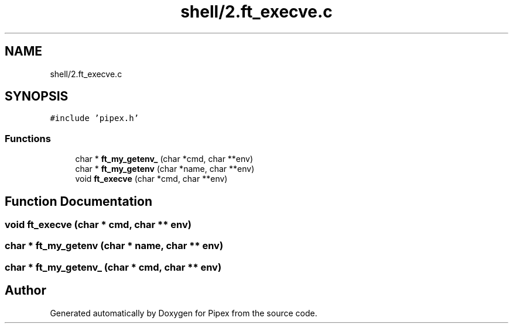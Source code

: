 .TH "shell/2.ft_execve.c" 3 "Pipex" \" -*- nroff -*-
.ad l
.nh
.SH NAME
shell/2.ft_execve.c
.SH SYNOPSIS
.br
.PP
\fC#include 'pipex\&.h'\fP
.br

.SS "Functions"

.in +1c
.ti -1c
.RI "char * \fBft_my_getenv_\fP (char *cmd, char **env)"
.br
.ti -1c
.RI "char * \fBft_my_getenv\fP (char *name, char **env)"
.br
.ti -1c
.RI "void \fBft_execve\fP (char *cmd, char **env)"
.br
.in -1c
.SH "Function Documentation"
.PP 
.SS "void ft_execve (char * cmd, char ** env)"

.SS "char * ft_my_getenv (char * name, char ** env)"

.SS "char * ft_my_getenv_ (char * cmd, char ** env)"

.SH "Author"
.PP 
Generated automatically by Doxygen for Pipex from the source code\&.
